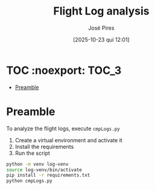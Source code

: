 #+TITLE: Flight Log analysis
#+AUTHOR: José Pires
#+DATE: [2025-10-23 qui 12:01]
#+EMAIL: a50178@alunos.uminho.pt

#+LATEX_COMPILER: xelatex

* TOC :noexport::TOC_3:
- [[#preamble][Preamble]]

* Preamble
To analyze the flight logs, execute ~cmpLogs.py~

1) Create a virtual environment and activate it
2) Install the requirements
3) Run the script

#+begin_src bash
  python -m venv log-venv
  source log-venv/bin/activate
  pip install -r requirements.txt
  python cmpLogs.py
#+end_src
